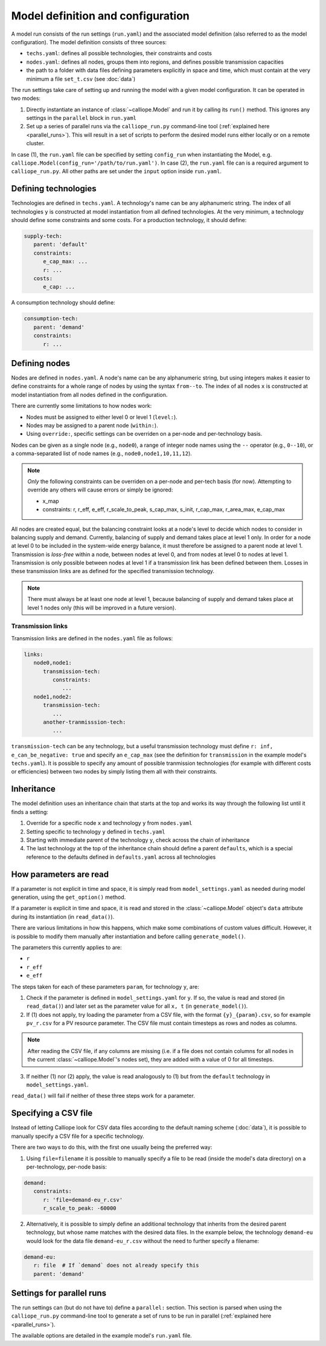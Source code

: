 
==================================
Model definition and configuration
==================================

A model run consists of the run settings (``run.yaml``) and the associated model definition (also referred to as the model configuration). The model definition consists of three sources:

* ``techs.yaml``: defines all possible technologies, their constraints and costs
* ``nodes.yaml``: defines all nodes, groups them into regions, and defines possible transmission capacities
* the path to a folder with data files defining parameters explicitly in space and time, which must contain at the very minimum a file ``set_t.csv`` (see :doc:`data`)

The run settings take care of setting up and running the model with a given model configuration. It can be operated in two modes:

1. Directly instantiate an instance of :class:`~calliope.Model` and run it by calling its ``run()`` method. This ignores any settings in the ``parallel`` block in ``run.yaml``
2. Set up a series of parallel runs via the ``calliope_run.py`` command-line tool (:ref:`explained here <parallel_runs>`). This will result in a set of scripts to perform the desired model runs either locally or on a remote cluster.

In case (1), the ``run.yaml`` file can be specified by setting ``config_run`` when instantiating the Model, e.g. ``calliope.Model(config_run='/path/to/run.yaml')``. In case (2), the ``run.yaml`` file can is a required argument to ``calliope_run.py``. All other paths are set under the ``input`` option inside ``run.yaml``.

---------------------
Defining technologies
---------------------

Technologies are defined in ``techs.yaml``. A technology's name can be any alphanumeric string. The index of all technologies ``y`` is constructed at model instantiation from all defined technologies. At the very minimum, a technology should define some constraints and some costs. For a production technology, it should define:

.. code-block:: yaml

   supply-tech:
      parent: 'default'
      constraints:
         e_cap_max: ...
         r: ...
      costs:
         e_cap: ...

A consumption technology should define:

.. code-block:: yaml

   consumption-tech:
      parent: 'demand'
      constraints:
         r: ...

--------------
Defining nodes
--------------

Nodes are defined in ``nodes.yaml``. A node's name can be any alphanumeric string, but using integers makes it easier to define constraints for a whole range of nodes by using the syntax ``from--to``. The index of all nodes ``x`` is constructed at model instantiation from all nodes defined in the configuration.

There are currently some limitations to how nodes work:

* Nodes must be assigned to either level 0 or level 1 (``level:``).
* Nodes may be assigned to a parent node (``within:``).
* Using ``override:``, specific settings can be overriden on a per-node and per-technology basis.

Nodes can be given as a single node (e.g., ``node0``), a range of integer node names using the ``--`` operator (e.g., ``0--10``), or a comma-separated list of node names (e.g., ``node0,node1,10,11,12``).

.. admonition:: Note

   *Only* the following constraints can be overriden on a per-node and per-tech basis (for now). Attempting to override any others will cause errors or simply be ignored:

   * x_map
   * constraints: r, r_eff, e_eff, r_scale_to_peak, s_cap_max, s_init, r_cap_max, r_area_max, e_cap_max

All nodes are created equal, but the balancing constraint looks at a node's level to decide which nodes to consider in balancing supply and demand. Currently, balancing of supply and demand takes place at level 1 only. In order for a node at level 0 to be included in the system-wide energy balance, it must therefore be assigned to a parent node at level 1. Transmission is *loss-free* within a node, between nodes at level 0, and from nodes at level 0 to nodes at level 1. Transmission is only possible between nodes at level 1 if a transmission link has been defined between them. Losses in these transmission links are as defined for the specified transmission technology.

.. admonition:: Note

   There must always be at least one node at level 1, because balancing of supply and demand takes place at level 1 nodes only (this will be improved in a future version).

Transmission links
==================

Transmission links are defined in the ``nodes.yaml`` file as follows:

.. code-block:: yaml

   links:
      node0,node1:
         transmission-tech:
            constraints:
               ...
      node1,node2:
         transmission-tech:
            ...
         another-tranmisssion-tech:
            ...

``transmission-tech`` can be any technology, but a useful transmission technology must define ``r: inf, e_can_be_negative: true`` and specify an ``e_cap_max`` (see the definition for ``transmission`` in the example model's ``techs.yaml``). It is possible to specify any amount of possible tranmission technologies (for example with different costs or efficiencies) between two nodes by simply listing them all with their constraints.

-----------
Inheritance
-----------

The model definition uses an inheritance chain that starts at the top and works its way through the following list until it finds a setting:

1. Override for a specific node ``x`` and technology ``y`` from ``nodes.yaml``
2. Setting specific to technology ``y`` defined in ``techs.yaml``
3. Starting with immediate parent of the technology ``y``, check across the chain of inheritance
4. The last technology at the top of the inheritance chain should define a parent ``defaults``, which is a special reference to the defaults defined in ``defaults.yaml`` across all technologies

-----------------------
How parameters are read
-----------------------

If a parameter is not explicit in time and space, it is simply read from ``model_settings.yaml`` as needed during model generation, using the ``get_option()`` method.

If a parameter is explicit in time and space, it is read and stored in the :class:`~calliope.Model` object's ``data`` attribute during its instantiation (in ``read_data()``).

There are various limitations in how this happens, which make some combinations of custom values difficult. However, it is possible to modify them manually after instantiation and before calling ``generate_model()``.

The parameters this currently applies to are:

* ``r``
* ``r_eff``
* ``e_eff``

The steps taken for each of these parameters ``param``, for technology ``y``, are:

1. Check if the parameter is defined in ``model_settings.yaml`` for ``y``. If so, the value is read and stored (in ``read_data()``) and later set as the parameter value for all ``x, t`` (in ``generate_model()``).

2. If (1) does not apply, try loading the parameter from a CSV file, with the format ``{y}_{param}.csv``, so for example ``pv_r.csv`` for a PV resource parameter. The CSV file must contain timesteps as rows and nodes as columns.

.. admonition:: Note

   After reading the CSV file, if any columns are missing (i.e. if a file does not contain columns for all nodes in the current :class:`~calliope.Model`'s nodes set), they are added with a value of 0 for all timesteps.


3. If neither (1) nor (2) apply, the value is read analogously to (1) but from the ``default`` technology in ``model_settings.yaml``.

``read_data()`` will fail if neither of these three steps work for a parameter.

---------------------
Specifying a CSV file
---------------------

Instead of letting Calliope look for CSV data files according to the default naming scheme (:doc:`data`), it is possible to manually specify a CSV file for a specific technology.

There are two ways to do this, with the first one usually being the preferred way:

1. Using ``file=filename`` it is possible to manually specify a file to be read (inside the model's data directory) on a per-technology, per-node basis:

.. code-block:: yaml

   demand:
      constraints:
         r: 'file=demand-eu_r.csv'
         r_scale_to_peak: -60000

2. Alternatively, it is possible to simply define an additional technology that inherits from the desired parent technology, but whose name matches with the desired data files. In the example below, the technology ``demand-eu`` would look for the data file ``demand-eu_r.csv`` without the need to further specify a filename:

.. code-block:: yaml

   demand-eu:
      r: file  # If `demand` does not already specify this
      parent: 'demand'

--------------------------
Settings for parallel runs
--------------------------

The run settings can (but do not have to) define a ``parallel:`` section. This section is parsed when using the ``calliope_run.py`` command-line tool to generate a set of runs to be run in parallel (:ref:`explained here <parallel_runs>`).

The available options are detailed in the example model's ``run.yaml`` file.
